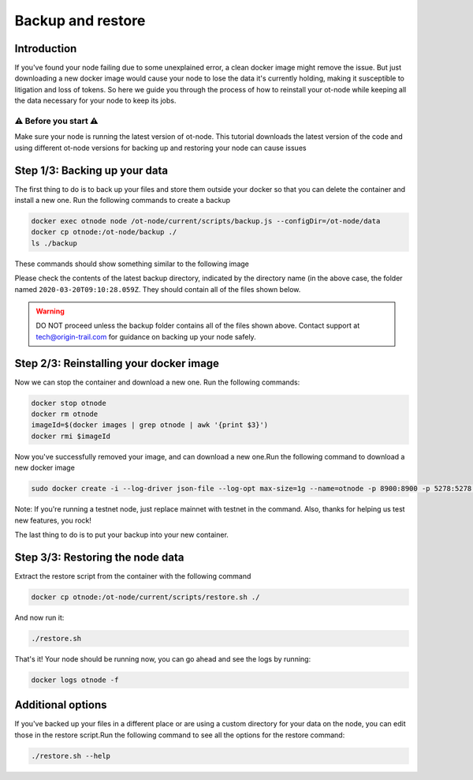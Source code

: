 Backup and restore
==================

Introduction
------------

If you've found your node failing due to some unexplained error, a clean docker image might remove the issue. But just downloading a new docker image would cause your node to lose the data it's currently holding, making it susceptible to litigation and loss of tokens. So here we guide you through the process of how to reinstall your ot-node while keeping all the data necessary for your node to keep its jobs.

⚠️ Before you start ⚠️
~~~~~~~~~~~~~~~~~~~~~~

Make sure your node is running the latest version of ot-node. This tutorial downloads the latest version of the code and using different ot-node versions for backing up and restoring your node can cause issues

Step 1/3: Backing up your data
------------------------------

The first thing to do is to back up your files and store them outside your docker so that you can delete the container and install a new one. Run the following commands to create a backup

.. code:: bash

    docker exec otnode node /ot-node/current/scripts/backup.js --configDir=/ot-node/data
    docker cp otnode:/ot-node/backup ./
    ls ./backup

These commands should show something similar to the following image

.. image:: backup.png

Please check the contents of the latest backup directory, indicated by the directory name (in the above case, the folder named ``2020-03-20T09:10:28.059Z``\ . They should contain all of the files shown below.

.. image:: backup-contents.png

.. warning:: DO NOT proceed unless the backup folder contains all of the files shown above. Contact support at \ `tech@origin-trail.com <mailto:tech@origin-trail.com>`__ for guidance on backing up your node safely.


Step 2/3: Reinstalling your docker image
----------------------------------------

Now we can stop the container and download a new one. Run the following commands:

.. code:: bash

    docker stop otnode
    docker rm otnode
    imageId=$(docker images | grep otnode | awk '{print $3}')
    docker rmi $imageId

Now you've successfully removed your image, and can download a new one.Run the following command to download a new docker image

.. code:: bash

    sudo docker create -i --log-driver json-file --log-opt max-size=1g --name=otnode -p 8900:8900 -p 5278:5278 -p 3000:3000 -v ~/.origintrail_noderc:/ot-node/.origintrail_noderc quay.io/origintrail/otnode:release_mainnet

Note: If you're running a testnet node, just replace mainnet with testnet in the command. Also, thanks for helping us test new features, you rock!

The last thing to do is to put your backup into your new container.

Step 3/3: Restoring the node data
---------------------------------

Extract the restore script from the container with the following command

.. code:: bash

    docker cp otnode:/ot-node/current/scripts/restore.sh ./

And now run it:

.. code:: bash

    ./restore.sh

That's it! Your node should be running now, you can go ahead and see the logs by running:

.. code:: bash

    docker logs otnode -f

Additional options
------------------

If you've backed up your files in a different place or are using a custom directory for your data on the node, you can edit those in the restore script.Run the following command to see all the options for the restore command:

.. code:: bash

    ./restore.sh --help